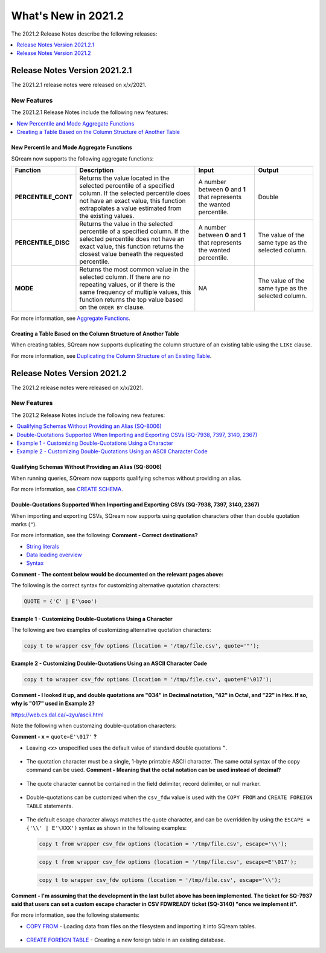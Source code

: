 .. _2021.2:

**************************
What's New in 2021.2
**************************
The 2021.2 Release Notes describe the following releases:

.. contents:: 
   :local:
   :depth: 1



   
Release Notes Version 2021.2.1
============================
The 2021.2.1 release notes were released on x/x/2021.

New Features
-------------
The 2021.2.1 Release Notes include the following new features:

.. contents:: 
   :local:
   :depth: 2
   
New Percentile and Mode Aggregate Functions
************
SQream now supports the following aggregate functions:

.. list-table::
   :widths: 10 49 23 23
   :header-rows: 1
   
   * - Function
     - Description
     - Input
     - Output
   * - **PERCENTILE_CONT**
     - Returns the value located in the selected percentile of a specified column. If the selected percentile does not have an exact value, this function extrapolates a value estimated from the existing values.
     - A number between **0** and **1** that represents the wanted percentile. 
     - Double
   * - **PERCENTILE_DISC**
     - Returns the value in the selected percentile of a specified column. If the selected percentile does not have an exact value, this function returns the closest value beneath the requested percentile.
     - A number between **0** and **1** that represents the wanted percentile. 
     - The value of the same type as the selected column.
   * - **MODE**
     - Returns the most common value in the selected column. If there are no repeating values, or if there is the same frequency of multiple values, this function returns the top value based on the ``ORDER BY`` clause.
     - NA
     - The value of the same type as the selected column.

For more information, see `Aggregate Functions <https://docs.sqream.com/en/latest/reference/sql/sql_functions/aggregate_functions/index.html>`_.




   
Creating a Table Based on the Column Structure of Another Table
************
When creating tables, SQream now supports duplicating the column structure of an existing table using the ``LIKE`` clause.

For more information, see `Duplicating the Column Structure of an Existing Table <https://docs.sqream.com/en/latest/reference/sql/sql_statements/ddl_commands/create_table.html#duplicating-the-column-structure-of-an-existing-table>`_.



Release Notes Version 2021.2
============================
The 2021.2 release notes were released on x/x/2021.

New Features
----------
The 2021.2 Release Notes include the following new features:

.. contents:: 
   :local:
   :depth: 1
   
Qualifying Schemas Without Providing an Alias (SQ-8006)
************
When running queries, SQream now supports qualifying schemas without providing an alias.

For more information, see `CREATE SCHEMA <https://docs.sqream.com/en/latest/reference/sql/sql_statements/ddl_commands/create_schema.html>`_.





Double-Quotations Supported When Importing and Exporting CSVs (SQ-7938, 7397, 3140, 2367)
************
When importing and exporting CSVs, SQream now supports using quotation characters other than double quotation marks (``"``).

For more information, see the following: **Comment - Correct destinations?**

* `String literals <https://docs.sqream.com/en/latest/reference/sql/sql_syntax/literals.html#string-literals>`_
* `Data loading overview <https://docs.sqream.com/en/latest/guides/inserting_data.html?#data-loading-overview>`_
* `Syntax <https://docs.sqream.com/en/latest/reference/sql_data_types.html#syntax>`_


**Comment - The content below would be documented on the relevant pages above:**

The following is the correct syntax for customizing alternative quotation characters:

.. code-block:: postgres

   QUOTE = {'C' | E'\ooo')
   
Example 1 - Customizing Double-Quotations Using a Character
************
   
The following are two examples of customizing alternative quotation characters:

.. code-block:: postgres

   copy t to wrapper csv_fdw options (location = '/tmp/file.csv', quote='"');
   
Example 2 - Customizing Double-Quotations Using an ASCII Character Code
************

.. code-block:: postgres
   
   copy t to wrapper csv_fdw options (location = '/tmp/file.csv', quote=E'\017');
   
**Comment - I looked it up, and double quotations are "034" in Decimal notation, "42" in Octal, and "22" in Hex. If so, why is "017" used in Example 2?**

https://web.cs.dal.ca/~zyu/ascii.html

Note the following when customzing double-quotation characters:

**Comment - x =** ``quote=E'\017'`` **?**

* Leaving *<x>* unspecified uses the default value of standard double quotations ``”``.

   ::

* The quotation character must be a single, 1-byte printable ASCII character. The same octal syntax of the copy command can be used. **Comment - Meaning that the octal notation can be used instead of decimal?**

   ::

* The quote character cannot be contained in the field delimiter, record delimiter, or null marker.

   ::
   
* Double-quotations can be customized when the ``csv_fdw`` value is used with the ``COPY FROM`` and ``CREATE FOREIGN TABLE`` statements.

   ::

* The default escape character always matches the quote character, and can be overridden by using the ``ESCAPE = {'\\' | E'\XXX')`` syntax as shown in the following examples:

  .. code-block:: postgres

     copy t from wrapper csv_fdw options (location = '/tmp/file.csv', escape='\\');

  .. code-block:: postgres

     copy t from wrapper csv_fdw options (location = '/tmp/file.csv', escape=E'\017');

  .. code-block:: postgres

     copy t to wrapper csv_fdw options (location = '/tmp/file.csv', escape='\\');
	 
**Comment - I'm assuming that the development in the last bullet above has been implemented. The ticket for SQ-7937 said that users can set a custom escape character in CSV FDWREADY ticket (SQ-3140) "once we implement it".**
	 
For more information, see the following statements:

* `COPY FROM <https://docs.sqream.com/en/latest/reference/sql/sql_statements/dml_commands/copy_from.html>`_ - Loading data from files on the filesystem and importing it into SQream tables.

   ::

* `CREATE FOREIGN TABLE <https://docs.sqream.com/en/latest/reference/sql/sql_statements/ddl_commands/create_foreign_table.html>`_ - Creating a new foreign table in an existing database.
